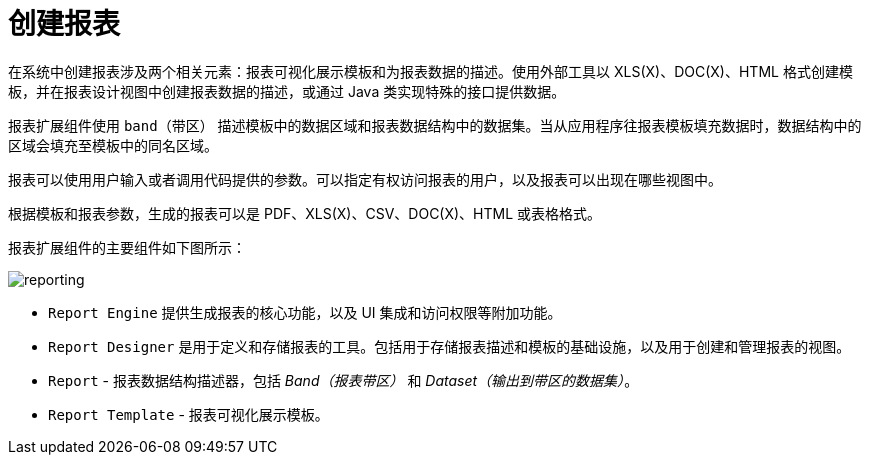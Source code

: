 = 创建报表

在系统中创建报表涉及两个相关元素：报表可视化展示模板和为报表数据的描述。使用外部工具以 XLS(X)、DOC(X)、HTML 格式创建模板，并在报表设计视图中创建报表数据的描述，或通过 Java 类实现特殊的接口提供数据。

报表扩展组件使用 `band（带区）` 描述模板中的数据区域和报表数据结构中的数据集。当从应用程序往报表模板填充数据时，数据结构中的区域会填充至模板中的同名区域。

报表可以使用用户输入或者调用代码提供的参数。可以指定有权访问报表的用户，以及报表可以出现在哪些视图中。

根据模板和报表参数，生成的报表可以是 PDF、XLS(X)、CSV、DOC(X)、HTML 或表格格式。

报表扩展组件的主要组件如下图所示：

image::reporting.svg[align="center"]

* `Report Engine` 提供生成报表的核心功能，以及 UI 集成和访问权限等附加功能。
* `Report Designer` 是用于定义和存储报表的工具。包括用于存储报表描述和模板的基础设施，以及用于创建和管理报表的视图。
* `Report` -  报表数据结构描述器，包括 _Band（报表带区）_ 和 _Dataset（输出到带区的数据集）_。
* `Report Template` - 报表可视化展示模板。
